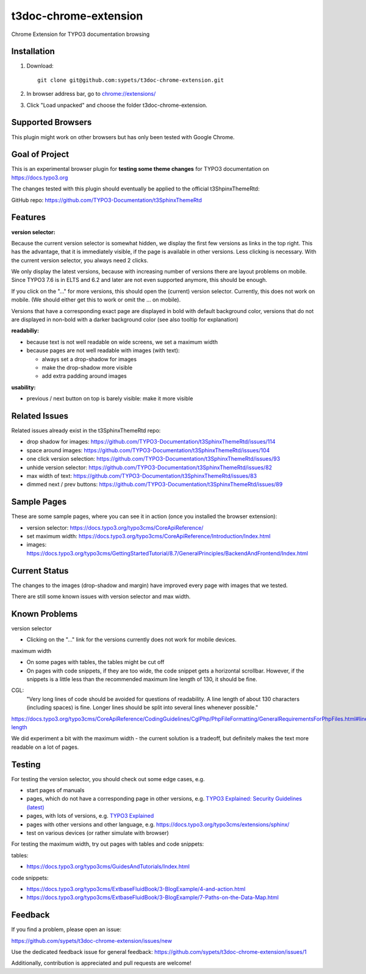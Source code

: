 ======================
t3doc-chrome-extension
======================

Chrome Extension for TYPO3 documentation browsing

Installation
============

#. Download::

      git clone git@github.com:sypets/t3doc-chrome-extension.git


#. In browser address bar, go to `chrome://extensions/ <chrome://extensions/>`__

#. Click "Load unpacked" and choose the folder t3doc-chrome-extension.


Supported Browsers
==================

This plugin might work on other browsers but has only been tested with
Google Chrome.

Goal of Project
===============

This is an experimental browser plugin for **testing some theme changes** for
TYPO3 documentation on https://docs.typo3.org

The changes tested with this plugin should eventually be applied to the
official t3ShpinxThemeRtd:

GitHub repo: https://github.com/TYPO3-Documentation/t3SphinxThemeRtd

Features
========

**version selector:**

Because the current version selector is somewhat hidden, we display
the first few versions as links in the top right. This has the advantage,
that it is immediately visible, if the page is available in other versions.
Less clicking is necessary. With the current version selector, you always
need 2 clicks.

We only display the latest versions, because with increasing number of versions
there are layout problems on mobile. Since TYPO3 7.6 is in ELTS and 6.2 and later
are not even supported anymore, this should be enough.

If you click on the "..." for more versions, this should open the (current)
version selector. Currently, this does not work on mobile. (We should either
get this to work or omit the ... on mobile).

Versions that have a corresponding exact page are displayed in bold
with default background color, versions that do not are displayed
in non-bold with a darker background color (see also tooltip for explanation)

**readabiliy:**

* because text is not well readable on wide screens, we set a maximum
  width
* because pages are not well readable with images (with text):

  * always set a drop-shadow for images
  * make the drop-shadow more visible
  * add extra padding around images

**usability:**

* previous / next button on top is barely visible: make it more visible

Related Issues
==============

Related issues already exist in the t3SphinxThemeRtd repo:

* drop shadow for images: https://github.com/TYPO3-Documentation/t3SphinxThemeRtd/issues/114
* space around images: https://github.com/TYPO3-Documentation/t3SphinxThemeRtd/issues/104
* one click version selection: https://github.com/TYPO3-Documentation/t3SphinxThemeRtd/issues/93
* unhide version selector: https://github.com/TYPO3-Documentation/t3SphinxThemeRtd/issues/82
* max width of text: https://github.com/TYPO3-Documentation/t3SphinxThemeRtd/issues/83
* dimmed next / prev buttons: https://github.com/TYPO3-Documentation/t3SphinxThemeRtd/issues/89


Sample Pages
============

These are some sample pages, where you can see it in action (once you
installed the browser extension):

* version selector: https://docs.typo3.org/typo3cms/CoreApiReference/
* set maximum width: https://docs.typo3.org/typo3cms/CoreApiReference/Introduction/Index.html
* images: https://docs.typo3.org/typo3cms/GettingStartedTutorial/8.7/GeneralPrinciples/BackendAndFrontend/Index.html

Current Status
==============

The changes to the images (drop-shadow and margin) have improved every
page with images that we tested.

There are still some known issues with version selector and max width.

Known Problems
==============

version selector

* Clicking on the "..." link for the versions currently does not work for mobile
  devices.


maximum width

* On some pages with tables, the tables might be cut off
* On pages with code snippets, if they are too wide, the code snippet gets a
  horizontal scrollbar. However, if the snippets is a little less than the
  recommended maximum line length of 130, it should be fine.

CGL:
   "Very long lines of code should be avoided for questions of readability.
   A line length of about 130 characters (including spaces) is fine. Longer
   lines should be split into several lines whenever possible."

https://docs.typo3.org/typo3cms/CoreApiReference/CodingGuidelines/CglPhp/PhpFileFormatting/GeneralRequirementsForPhpFiles.html#line-length

We did experiment a bit with the maximum width - the current solution is
a tradeoff, but definitely makes the text more readable on a lot of pages.

Testing
=======

For testing the version selector, you should check out some edge cases, e.g.

* start pages of manuals
* pages, which do not have a corresponding page in other versions, e.g.
  `TYPO3 Explained: Security Guidelines (latest) <https://docs.typo3.org/typo3cms/CoreApiReference/Security/Index.html>`__
* pages, with lots of versions, e.g.
  `TYPO3 Explained <https://docs.typo3.org/typo3cms/CoreApiReference/>`__
* pages with other versions and other language, e.g.
  https://docs.typo3.org/typo3cms/extensions/sphinx/
* test on various devices (or rather simulate with browser)

For testing the maximum width, try out pages with tables and code snippets:

tables:

* https://docs.typo3.org/typo3cms/GuidesAndTutorials/Index.html

code snippets:

* https://docs.typo3.org/typo3cms/ExtbaseFluidBook/3-BlogExample/4-and-action.html
* https://docs.typo3.org/typo3cms/ExtbaseFluidBook/3-BlogExample/7-Paths-on-the-Data-Map.html

Feedback
========

If you find a problem, please open an issue:

https://github.com/sypets/t3doc-chrome-extension/issues/new

Use the dedicated feedback issue for general feedback: https://github.com/sypets/t3doc-chrome-extension/issues/1

Additionally, contribution is appreciated and pull requests are welcome!